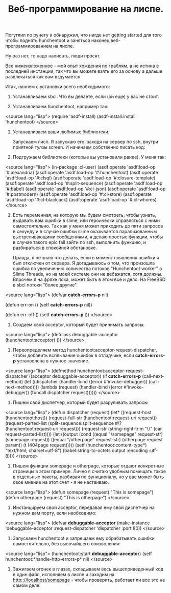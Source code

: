 #+TITLE: Веб-программирование на лиспе.

 Погуглил по рунету и обнаружил, что нигде нет getting started для того чтобы поднять
 hunchentoot и заняться наконец веб-программированием на лиспе.

 Ну раз нет, то надо написать, люди просят.

 Все нижеизложенное - мой опыт хождения по граблям, а не истина в последней инстанции, так что
 вы можете взять его за основу а дальше развлекаться как вам вздумается.

 Итак, начнем с установки всего необходимого:

0. Устанавливаем sbcl. Что вы делаете, если (он еще) у вас не стоит.

1. Устанавливаем hunchentoot, например так:

<source lang="lisp">
(require 'asdf-install)
(asdf-install:install 'hunchentoot)
</source>

2. Устанавливаем ваши любимые библиотеки.

 Запускаем лисп. Я запускаю его, заходя на сервер по ssh, внутри приятной тулзы screen. И
 начинаем собственно писать код:

0. Подгружаем библиотеки (которые вы установили ранее). У меня так:

<source lang="lisp">
(in-package :cl-user)
(asdf:operate 'asdf:load-op '#:alexandria)
(asdf:operate 'asdf:load-op '#:hunchentoot)
(asdf:operate 'asdf:load-op '#:clsql)
(asdf:operate 'asdf:load-op '#:closure-template)
(asdf:operate 'asdf:load-op '#:split-sequence)
(asdf:operate 'asdf:load-op '#:babel)
(asdf:operate 'asdf:load-op '#:cl-json)
(asdf:operate 'asdf:load-op '#:postmodern)
(asdf:operate 'asdf:load-op '#:cl-store)
(asdf:operate 'asdf:load-op '#:cl-blackjack)
(asdf:operate 'asdf:load-op '#:cl-whores)
</source>

1. Есть переменная, на которую мы будем смотреть, чтобы узнать, выдавать вам ошибки в slime,
   или героически справляться с ними самостоятельно. Так как у меня может приходить до пяти
   запросов в секунду и в случае ошибки slime оказывается парализованным выстреливающими
   сообщениями, я делаю простые функции, чтобы в случае такого epic fail зайти по ssh,
   выполнить функцию, и разбираться в спокойной обстановке.

 Правда, я не знаю что делать, если в момент появления ошибки я был отключен от сервера. Я
 догадываюсь о том, что произошла ошибка по увеличению количества потоков "Hunchentoot worker" в
 Slime Threads, но на моей системе они не дебажатся, хотя должны. Впрочем я на фряхе пока, может
 быть в этом все и дело. На FreeBSD в sbcl потоки "более другие".

<source lang="lisp">
(defvar *catch-errors-p* nil)

(defun err-on () (setf *catch-errors-p* nil))

(defun err-off () (setf *catch-errors-p* t))
</source>

2. Создаем свой acceptor, который будет принимать запросы:

<source lang="lisp">
(defclass debuggable-acceptor (hunchentoot:acceptor) ())
</source>

3. Переопределяем метод hunchentoot:acceptor-request-dispatcher, чтобы добавить всплывание
   ошибок в отладчике, если *catch-errors-p* установлена в нужное значение.

<source lang="lisp">
(defmethod hunchentoot:acceptor-request-dispatcher
    ((acceptor debuggable-acceptor))
  (if *catch-errors-p*
      (call-next-method)
      (let ((dispatcher
             (handler-bind ((error #'invoke-debugger))
               (call-next-method))))
        (lambda (request)
          (handler-bind ((error #'invoke-debugger))
            (funcall dispatcher request))))))
</source>

4. Пишем свой диспетчер, который будет разруливать запросы

<source lang="lisp">
(defun dispatcher (request)
  (let* ((request-host (hunchentoot:host))
         (request-full-str (hunchentoot:request-uri request))
         (request-parted-list
          (split-sequence:split-sequence #\?
                                         (hunchentoot:request-uri request)))
         (request-str (string-right-trim "\/" (car request-parted-list))))
    (let ((output
           (cond ((equal "/somepage"  request-str) (somepage request))
                 ((equal "/otherpage" request-str) (otherpage request param))
                 (t (404page request)))))
      (setf (hunchentoot:content-type*) "text/html; charset=utf-8")
      (babel:string-to-octets output :encoding :utf-8))))
</source>

5. Пишем функции somepage и otherpage, которые отдают конкретные страницы в этом примере. Лично
   я считаю удобным помещать такое в отдельные пакеты, разбивая по функционалу, но у вас может
   быть свое мнение на этот счет - я не настаиваю.

<source lang="lisp">
(defun somepage (request) "This is somepage")
(defun otherpage (request) "This is otherpage")
</source>

6. Инстанцируем свой acceptor, передавая ему свой диспетчер на нужном вам порту, если
   необходимо:

<source lang="lisp">
(defvar *debuggable-acceptor*
(make-instance 'debuggable-acceptor
               :request-dispatcher 'dispatcher
               :port 80))
</source>

7. Запускаем hunchentoot и запрещаем ему обрабатывать ошибки самостоятельно, без высочайшего
   соизволения:

<source lang="lisp">
(hunchentoot:start *debuggable-acceptor*)
(setf hunchentoot:*handle-http-errors-p* nil)
</source>

8. Зажигаем огонек в глазах, складываем весь вышеприведенный код в один файл, исполняем в лиспе
   и заходим на http:://localhost/somepage - чтобы проверить, работает ли все это на самом
   деле.
